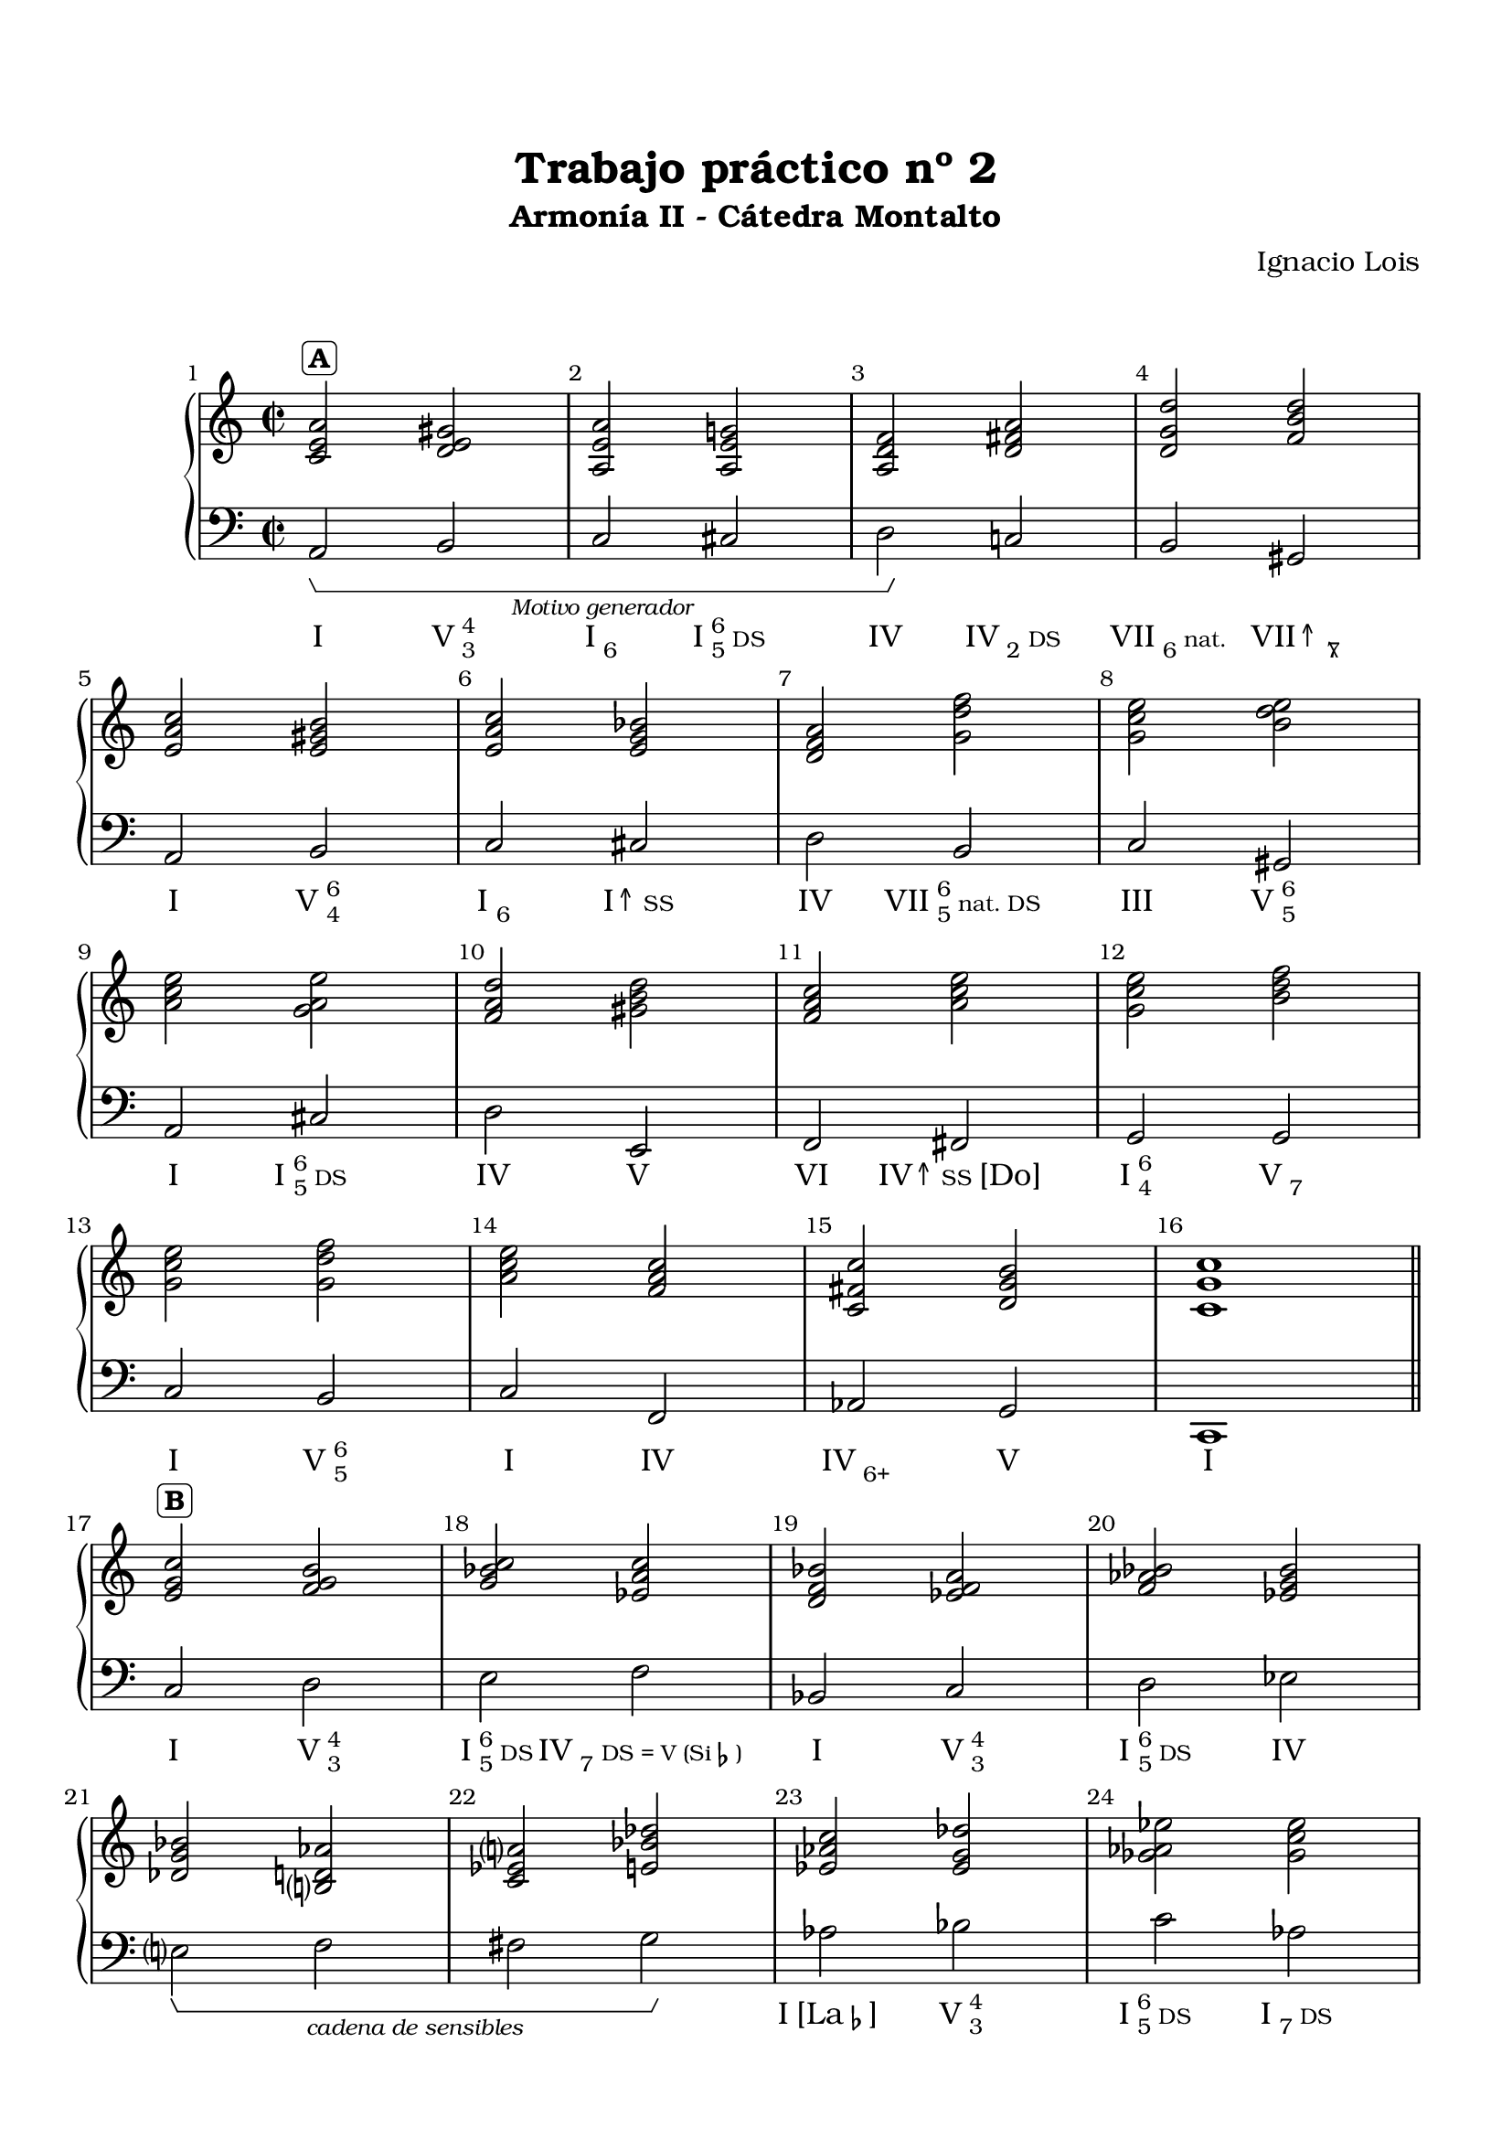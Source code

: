 \version "2.19.83"

\header {
  title = "Trabajo práctico nº 2"
  subtitle = "Armonía II - Cátedra Montalto"
  composer = "Ignacio Lois"
  tagline = ##f
}


\paper {
  #(set-paper-size "a4")
  #(define fonts
     (set-global-fonts
      #:roman "Bookman Old Style"
      #:factor (/ staff-height pt 20)
      ))
  left-margin = 0.5\in
  right-margin = 0.5\in
  top-margin = 0.75\in
  bottom-margin = 0.5\in
  markup-system-spacing = #'((padding . 5))
}


global = {
  \time 2/2
  \repeat unfold 4 { s1*4 \break }
  \bar "||"
  \repeat unfold 3 { s1*4 \break }
  \bar "||"
  \repeat unfold 4 { s1*4 \break }
  \bar "|."
}

RH = \relative c' {
  % a 
  <c e a>2^\markup { \rounded-box \bold A }
    <d e gis>2
  <a e' a> <a e' g!> 
  <a d f> <d fis a>
  <d g d'> <f b d>
  <e a c> <e gis b>
  <e a c> <e g bes>
  <d f a> <g d' f>
  <g c e> <b d e>
  <a c e> <g a e'>
  <f a d> <gis b d>
  <f a c> <a c e>
  <g c e> <b d f>
  <g c e> <g d' f>
  <a c e> <f a c>
  <c fis c'> <d g b>
  <c g' c>1
  
  
  <e g c>2^\markup { \rounded-box \bold B }
    <f g b> 
  <g bes c> <ees a c>
  <d f bes> <ees f a>
  <f aes bes> <ees g bes>
  <des g bes> <b? d aes'>
  <c ees a?> <e bes' des>
  <ees aes c> <ees g des'>
  <ges aes ees'>2 <ges c ees> 
  <f aes des> <aes des f>
  <g c e> <f b d>
  <e g c> <fis a b>
  <d gis b>1
  
  <c e a>2^\markup { \rounded-box \bold A' }
    <d e gis>2
  <a e' a> <a e' g!> 
  <a d f> <d fis a>
  <d g d'> <f b d>
  <e a c> <e gis b>
  <e a c> <e g bes>
  <d f a> <g d' f>
  <g c e> <b d e>
  <a c e> <g a e'>
  <f a d> <gis b d>
  <f a c> <a c e>
  <g c e> <e b' d>
  <e a c> <e gis d'>
  <e a e'> <a d f>
  <a dis a'> <b e gis>
  <c e a>1
}

LH = \relative c {
  % a
  \once\override HorizontalBracketText.text = \markup { \italic \tiny "Motivo generador" }
  a2\startGroup b
  c cis
  d\stopGroup c! 
  b gis
  a b
  c cis
  d b
  c gis
  a cis
  d e,
  f fis
  g g
  c b
  c f,
  aes g
  c,1
  
  % b 
  
  c'2 d
  e f
  bes, c
  d ees
  
  \once\override HorizontalBracketText.text = \markup { \italic \tiny "cadena de sensibles" }
  e?\startGroup f
  fis g\stopGroup
  aes bes
  c aes
  des, f
  g g
  c, dis
  e1 

  % a'

  a,2 b
  c cis
  d c! 
  b gis
  a b
  c cis
  d b
  c gis
  a cis
  d e,
  f fis
  g gis
  a b 
  c d 
  f e
  a,1
}

Roma = \lyricmode {
  I 2 \markup { V \overlay { \super 4 \sub 3 } } 2
  \markup { I \sub 6 } 2 \markup { I \overlay { \super 6 \sub 5 } \tiny DS }
  IV2 \markup { IV \sub 2 \tiny DS }
  \markup { VII \sub 6 \tiny nat. } \markup { VII↑ \sub \overlay { 7 "\\" } }
  
  I \markup { V \overlay { \super 6 \sub 4 } }
  \markup { I \sub 6 } \markup { I↑ \tiny SS }
  IV \markup { VII \overlay { \super 6 \sub 5 } \tiny "nat. DS" }
  III \markup { V \overlay { \super 6 \sub 5 } }
  
  I \markup { I \overlay { \super 6 \sub 5 } \tiny DS }
  IV V
  VI \markup { IV↑ \tiny SS [Do] } 
  \markup { I \overlay { \super 6 \sub 4 } } \markup { V \sub 7 }
  
  I \markup { V \overlay { \super 6 \sub 5 } }
  I IV
  \markup { IV \sub 6+ } V
  I1
    
  % b 
  
  I2 \markup { V \overlay { \super 4 \sub 3 } }
  \markup { I \overlay { \super 6 \sub 5 } \tiny DS } \markup { IV \sub 7 \tiny "DS = V (Si" \tiny \musicglyph #"accidentals.flat" \tiny ")" }
  I \markup { V \overlay { \super 4 \sub 3 } } 
  \markup { I \overlay { \super 6 \sub 5 } \tiny DS } IV
   
  ""1 ""
  \markup { I [La\tiny \musicglyph #"accidentals.flat"] }2  \markup { V \overlay { \super 4 \sub 3 } }
  \markup { I \overlay { \super 6 \sub 5 } \tiny DS } \markup { I \sub 7 \tiny DS }
  IV "N6 [Do]"
  \markup { I \overlay { \super 6 \sub 4 } } V 
  I \markup { VII \overlay { \super 6 \sub 5 } \tiny DS }
  \markup { III \sub 7 \tiny DS = V }1

  % a'

  I 2 \markup { V \overlay { \super 4 \sub 3 } } 2
  \markup { I \sub 6 } 2 \markup { I \overlay { \super 6 \sub 5 } \tiny DS }
  IV2 \markup { IV \sub 2 \tiny DS }
  \markup { VII \sub 6 \tiny nat. } \markup { VII↑ \sub \overlay { 7 "\\" } }
  
  I \markup { V \overlay { \super 6 \sub 4 } }
  \markup { I \sub 6 } \markup { I↑ \tiny SS }
  IV \markup { VII \overlay { \super 6 \sub 5 } \tiny "nat. DS" }
  III \markup { V \overlay { \super 6 \sub 5 } }
  
  I \markup { I \overlay { \super 6 \sub 5 } \tiny DS }
  IV V
  VI \markup { VI↑ \tiny SS } 
  \markup { III \overlay { \super 6 \sub 4 } } \markup { V \overlay { \super 6 \sub 5 } }
  
  I \markup { V \overlay { \super 4 \sub 3 } }
  \markup { I \sub 6 } IV
  \markup { IV \sub 6+ } V
  I
}

\score {
  \new PianoStaff {
    <<
      \new Staff {
        \set Score.barNumberVisibility = #all-bar-numbers-visible
        \override Score.BarNumber.break-visibility = #end-of-line-invisible
        <<
          \global
          \RH
        >>
      }
      \new Staff {
        \clef "bass"
        <<
          \global
          \LH
        >>
      }
      \new Lyrics { \Roma }
    >>
  }
  \layout {
    \context {
      \Voice
      \consists "Horizontal_bracket_engraver"
    }
  }
  \midi { \tempo 4 = 130 }
}